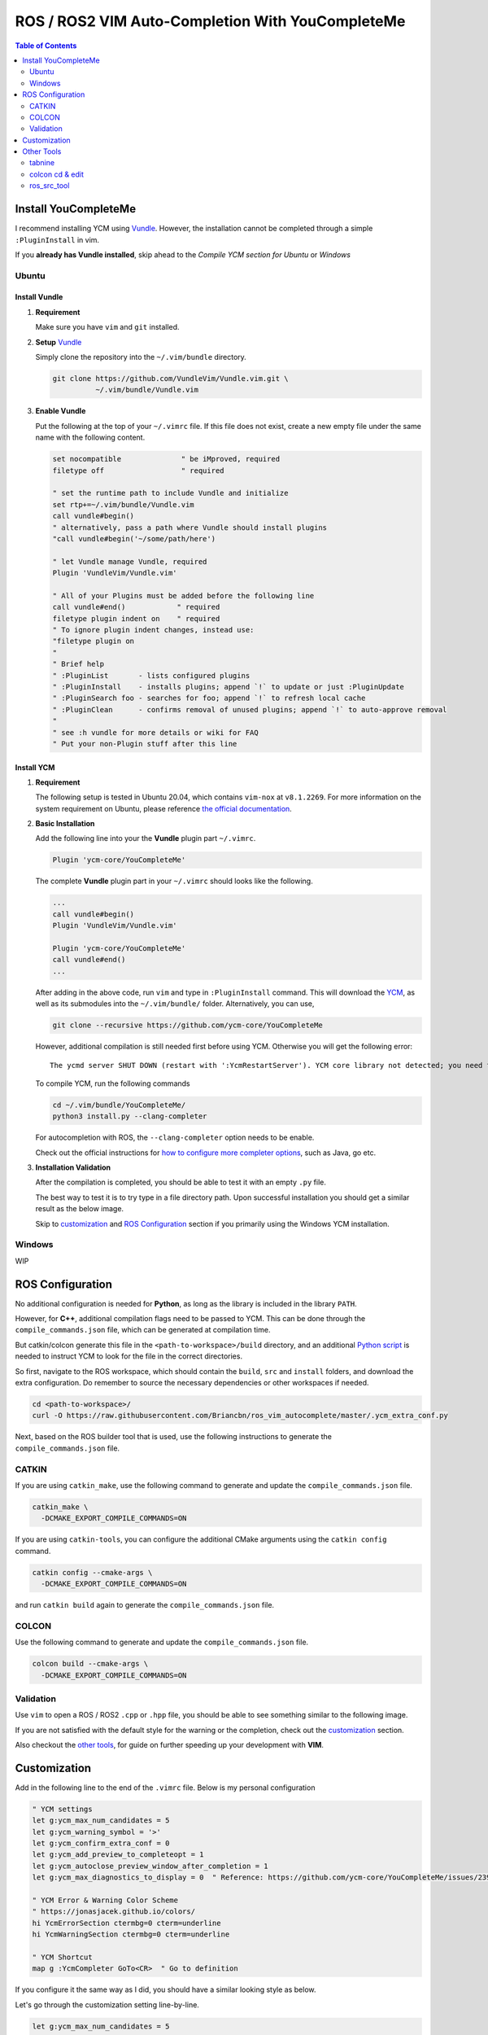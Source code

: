 =================================================
ROS / ROS2 VIM Auto-Completion With YouCompleteMe
=================================================

.. contents:: Table of Contents
   :depth: 2

.. _install-ycm:

---------------------
Install YouCompleteMe
---------------------

I recommend installing YCM using `Vundle <https://github.com/VundleVim/Vundle.vim>`_.
However, the installation cannot be completed through a simple ``:PluginInstall`` in vim.

If you **already has Vundle installed**, skip ahead to the `Compile YCM section for Ubuntu` or `Windows`

.. _install-ycm-ubuntu:

Ubuntu
======

Install Vundle
--------------

#. **Requirement**

   Make sure you have ``vim`` and ``git`` installed.

#. **Setup** `Vundle <https://github.com/VundleVim/Vundle.vim>`_

   Simply clone the repository into the ``~/.vim/bundle`` directory.

   .. code:: bash

      git clone https://github.com/VundleVim/Vundle.vim.git \
                ~/.vim/bundle/Vundle.vim

#. **Enable Vundle**

   Put the following at the top of your ``~/.vimrc`` file.
   If this file does not exist, create a new empty file under the same name with the following content.

   .. code:: vim

      set nocompatible              " be iMproved, required
      filetype off                  " required

      " set the runtime path to include Vundle and initialize
      set rtp+=~/.vim/bundle/Vundle.vim
      call vundle#begin()
      " alternatively, pass a path where Vundle should install plugins
      "call vundle#begin('~/some/path/here')

      " let Vundle manage Vundle, required
      Plugin 'VundleVim/Vundle.vim'

      " All of your Plugins must be added before the following line
      call vundle#end()            " required
      filetype plugin indent on    " required
      " To ignore plugin indent changes, instead use:
      "filetype plugin on
      "
      " Brief help
      " :PluginList       - lists configured plugins
      " :PluginInstall    - installs plugins; append `!` to update or just :PluginUpdate
      " :PluginSearch foo - searches for foo; append `!` to refresh local cache
      " :PluginClean      - confirms removal of unused plugins; append `!` to auto-approve removal
      "
      " see :h vundle for more details or wiki for FAQ
      " Put your non-Plugin stuff after this line

Install YCM
-----------
#. **Requirement**

   The following setup is tested in Ubuntu 20.04,
   which contains ``vim-nox`` at ``v8.1.2269``.
   For more information on the system requirement on Ubuntu,
   please reference `the official documentation`__.

   .. __: https://github.com/ycm-core/YouCompleteMe#requirements

#. **Basic Installation**

   Add the following line into your the **Vundle** plugin part ``~/.vimrc``.

   .. code:: vim

      Plugin 'ycm-core/YouCompleteMe'

   The complete **Vundle** plugin part in your ``~/.vimrc`` should looks like the following.

   .. code:: vim

      ...
      call vundle#begin()
      Plugin 'VundleVim/Vundle.vim'

      Plugin 'ycm-core/YouCompleteMe'
      call vundle#end()
      ...

   After adding in the above code, run ``vim`` and type in ``:PluginInstall`` command.
   This will download the `YCM <ycm_>`_, as well as its submodules into the ``~/.vim/bundle/`` folder.
   Alternatively, you can use,

   .. code:: bash

      git clone --recursive https://github.com/ycm-core/YouCompleteMe

   .. _ycm: https://github.com/ycm-core/YouCompleteMe

   However, additional compilation is still needed first before using YCM.
   Otherwise you will get the following error: ::

     The ycmd server SHUT DOWN (restart with ':YcmRestartServer'). YCM core library not detected; you need to compile YCM before using it. Follow the instructions in the documentation.

   To compile YCM, run the following commands

   .. code:: bash

      cd ~/.vim/bundle/YouCompleteMe/
      python3 install.py --clang-completer

   For autocompletion with ROS, the ``--clang-completer`` option needs to be enable.

   Check out the official instructions for `how to configure more completer options`__,
   such as Java, go etc.

   .. __: https://github.com/ycm-core/YouCompleteMe#general-semantic-completion

#. **Installation Validation**

   After the compilation is completed, you should be able to test it with an empty ``.py`` file.

   The best way to test it is to try type in a file directory path.
   Upon successful installation you should get a similar result as the below image.

   .. image:: ./resource/ycm-successful-installation.png

   Skip to `customization <ycm-customization_>`_ and `ROS Configuration <ycm-ros-configuration_>`_ section if you primarily using the Windows YCM installation.

.. _install-ycm-windows:

Windows
=======

WIP


.. _ycm-ros-configuration:

-----------------
ROS Configuration
-----------------

No additional configuration is needed for **Python**,
as long as the library is included in the library ``PATH``.

However, for **C++**, additional compilation flags need to be passed to YCM.
This can be done through the ``compile_commands.json`` file, 
which can be generated at compilation time.

But catkin/colcon generate this file in the ``<path-to-workspace>/build`` directory,
and an additional `Python script`__ is needed to instruct YCM to look for the file in the correct directories.

.. __: .ycm_extra_conf.py

So first, navigate to the ROS workspace,
which should contain the ``build``, ``src`` and ``install`` folders,
and download the extra configuration.
Do remember to source the necessary dependencies or other workspaces if needed.

.. code:: bash

   cd <path-to-workspace>/
   curl -O https://raw.githubusercontent.com/Briancbn/ros_vim_autocomplete/master/.ycm_extra_conf.py

Next, based on the ROS builder tool that is used, use the following instructions to generate the ``compile_commands.json`` file.

CATKIN
======

If you are using ``catkin_make``, use the following command to generate and update the ``compile_commands.json`` file.

.. code:: bash

   catkin_make \
     -DCMAKE_EXPORT_COMPILE_COMMANDS=ON

If you are using ``catkin-tools``, you can configure the additional CMake arguments using the ``catkin config`` command.

.. code:: bash

   catkin config --cmake-args \
     -DCMAKE_EXPORT_COMPILE_COMMANDS=ON

and run ``catkin build`` again to generate the ``compile_commands.json`` file.

COLCON
======

Use the following command to generate and update the ``compile_commands.json`` file.

.. code:: bash

   colcon build --cmake-args \
     -DCMAKE_EXPORT_COMPILE_COMMANDS=ON

Validation
==========

Use ``vim`` to open a ROS / ROS2 ``.cpp`` or ``.hpp`` file,
you should be able to see something similar to the following image.

.. image:: ./resource/ycm-ros-successful-ros-configuration.png

If you are not satisfied with the default style for the warning or the completion,
check out the `customization <ycm-customization_>`_ section.

Also checkout the `other tools <ycm-other-tools_>`_, for guide on further speeding up your development with **VIM**.

.. _ycm-customization:

-------------
Customization
-------------

Add in the following line to the end of the ``.vimrc`` file.
Below is my personal configuration

.. code:: vim

   " YCM settings
   let g:ycm_max_num_candidates = 5
   let g:ycm_warning_symbol = '>'
   let g:ycm_confirm_extra_conf = 0
   let g:ycm_add_preview_to_completeopt = 1
   let g:ycm_autoclose_preview_window_after_completion = 1
   let g:ycm_max_diagnostics_to_display = 0  " Reference: https://github.com/ycm-core/YouCompleteMe/issues/2392

   " YCM Error & Warning Color Scheme
   " https://jonasjacek.github.io/colors/
   hi YcmErrorSection ctermbg=0 cterm=underline
   hi YcmWarningSection ctermbg=0 cterm=underline

   " YCM Shortcut
   map g :YcmCompleter GoTo<CR>  " Go to definition

If you configure it the same way as I did,
you should have a similar looking style as below.

.. image:: ./resource/ycm-customization.png

Let's go through the customization setting line-by-line.

.. code:: vim

   let g:ycm_max_num_candidates = 5

The number of options display in the drop down list.

.. code:: vim

   let g:ycm_warning_symbol = '>'

The symbol used on in the left column when there is a compilation warning for the line.

.. code:: vim

   let g:ycm_confirm_extra_conf = 0

This tells YCM to automatically load in the ``.ycm_extra_config.py`` file.
By default, there is a prompt to ask for confirmation.
It is rather inconvenient if you are using the ``.ycm_extra_config.py`` constantly.

.. code:: vim

   let g:ycm_add_preview_to_completeopt = 1
   let g:ycm_autoclose_preview_window_after_completion = 1

TODO(anyone): add explanation

.. code:: vim

   let g:ycm_max_diagnostics_to_display = 0

This will solve the **max diagnostics exceeded** warning if encountered.

.. code:: vim

   hi YcmErrorSection ctermbg=0 cterm=underline
   hi YcmWarningSection ctermbg=0 cterm=underline

Change the warning and error style to transparent background -- ``ctermbg=0``,
and underline ``cterm=underline``.

.. code:: vim

   map g :YcmCompleter GoTo<CR>

Change the hotkey for checking definition to ``g``.
Note that you can use ``Ctrl+o`` to go back to the original file.

.. _ycm-other-tools:

-----------
Other Tools
-----------

tabnine
=======

`Tabnine`__ uses AI to help you autocomplete.
It can greatly speed up your development.

.. __: https://www.tabnine.com/

Tabnine maintains `a fork of YCM`__,
you can simply replace the repository ``ycm-core/YouCompleteMe``
in the `installation instructions <install-ycm_>`_
with ``tabnine/YouCompleteMe``.
Don't forget to change the **Vundle** portion in the ``.vimrc`` too.

.. __: https://github.com/tabnine/YouCompleteMe

After the successful installation the tabnine fork of YCM,
run ``:YcmTabnineHub`` to enter the configuration server - Tabnine Hub like the following image.

.. image:: ./resource/ycm-tabnine.png

After successful configuration, you should see the tabnine suggestion in the YCM. Below is an example.

.. image:: ./resource/ycm-tabnine-vim.png

colcon cd & edit
================

ros_src_tool
============